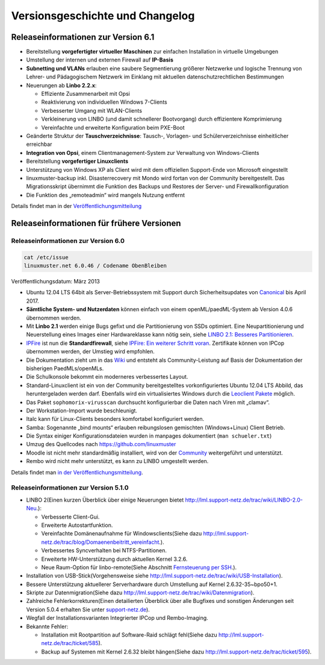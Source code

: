 Versionsgeschichte und Changelog
================================

Releaseinformationen zur Version 6.1
------------------------------------

-  Bereitstellung **vorgefertigter virtueller Maschinen** zur einfachen
   Installation in virtuelle Umgebungen
-  Umstellung der internen und externen Firewall auf **IP-Basis**
-  **Subnetting und VLANs** erlauben eine saubere Segmentierung größerer
   Netzwerke und logische Trennung von Lehrer- und Pädagogischem
   Netzwerk im Einklang mit aktuellen datenschutzrechtlichen
   Bestimmungen
-  Neuerungen ab **Linbo 2.2.x**:

   -  Effiziente Zusammenarbeit mit Opsi
   -  Reaktivierung von individuellen Windows 7-Clients
   -  Verbesserter Umgang mit WLAN-Clients
   -  Verkleinerung von LINBO (und damit schnellerer Bootvorgang) durch
      effizientere Komprimierung
   -  Vereinfachte und erweiterte Konfiguration beim PXE-Boot

-  Geänderte Struktur der **Tauschverzeichnisse**: Tausch-, Vorlagen-
   und Schülerverzeichnisse einheitlicher erreichbar
-  **Integration von Opsi**, einem Clientmanagement-System zur
   Verwaltung von Windows-Clients
-  Bereitstellung **vorgefertiger Linuxclients**

-  Unterstützung von Windows XP als Client wird mit dem offiziellen
   Support-Ende von Microsoft eingestellt
-  linuxmuster-backup inkl. Disasterrecovery mit Mondo wird fortan von
   der Community bereitgestellt. Das Migrationsskript übernimmt die
   Funktion des Backups und Restores der Server- und
   Firewallkonfiguration
-  Die Funktion des „remoteadmin“ wird mangels Nutzung entfernt

Details findet man in der
`Veröffentlichungsmitteilung <http://www.linuxmuster.net/wiki/dokumentation:techsheets:release61>`__

Releaseinformationen für frühere Versionen
------------------------------------------

Releaseinformationen zur Version 6.0
~~~~~~~~~~~~~~~~~~~~~~~~~~~~~~~~~~~~

.. code:: code

    cat /etc/issue
    linuxmuster.net 6.0.46 / Codename ObenBleiben

Veröffentlichungsdatum: März 2013

-  Ubuntu 12.04 LTS 64bit als Server-Betriebssystem mit Support durch
   Sicherheitsupdates von `Canonical <http://www.canonical.com/>`__ bis
   April 2017.
-  **Sämtliche System- und Nutzerdaten** können einfach von einem
   openML/paedML-System ab Version 4.0.6 übernommen werden.
-  Mit **Linbo 2.1** werden einige Bugs gefixt und die Partitionierung
   von SSDs optimiert. Eine Neupartitionierung und Neuerstellung eines
   Images einer Hardwareklasse kann nötig sein, siehe `LINBO 2.1:
   Besseres
   Partitionieren <http://www.linuxmuster.net/wiki/linuxmusternet:blog:articles:20121113_linbo_verbessertes_partitionierungsverhalten>`__.
-  `IPFire <http://www.ipfire.org/>`__ ist nun die **Standardfirewall**,
   siehe `IPFire: Ein weiterer Schritt
   voran <http://www.linuxmuster.net/wiki/linuxmusternet:blog:articles:20130128_ipfire_ein_weiterer_schritt_voran>`__.
   Zertifikate können von IPCop übernommen werden, der Umstieg wird
   empfohlen.
-  Die Dokumentation zieht um in das
   `Wiki <http://www.linuxmuster.net/wiki/dokumentation:handbuch:start>`__
   und entsteht als Community-Leistung auf Basis der Dokumentation der
   bisherigen PaedMLs/openMLs.
-  Die Schulkonsole bekommt ein moderneres verbessertes Layout.
-  Standard-Linuxclient ist ein von der Community bereitgestelltes
   vorkonfiguriertes Ubuntu 12.04 LTS Abbild, das heruntergeladen werden
   darf. Ebenfalls wird ein virtualisiertes Windows durch die `Leoclient
   Pakete <http://www.linuxmuster.net/wiki/entwicklung:linuxclient:leoclient>`__
   möglich.

-  Das Paket ``sophomorix-virusscan`` durchsucht konfigurierbar die
   Daten nach Viren mit „clamav“.
-  Der Workstation-Import wurde beschleunigt.
-  Italc kann für Linux-Clients besonders komfortabel konfiguriert
   werden.
-  Samba: Sogenannte „bind mounts“ erlauben reibungslosen gemischten
   (Windows+Linux) Client Betrieb.
-  Die Syntax einiger Konfigurationsdateien wurden in manpages
   dokumentiert (``man schueler.txt``)
-  Umzug des Quellcodes nach
   `https://github.com/linuxmuster <https://github.com/linuxmuster>`__
-  Moodle ist nicht mehr standardmäßig installiert, wird von der
   `Community <http://www.linuxmuster.net/wiki/anwenderwiki:webapps:moodle:start>`__
   weitergeführt und unterstützt.
-  Rembo wird nicht mehr unterstützt, es kann zu LINBO umgestellt
   werden.

Details findet man `in der
Veröffentlichungsmitteilung <http://www.linuxmuster.net/wiki/linuxmusternet:blog:articles:20130304_linuxmuster.net_6.0_veroeffentlicht>`__.

Releaseinformationen zur Version 5.1.0
~~~~~~~~~~~~~~~~~~~~~~~~~~~~~~~~~~~~~~

-  LINBO 2(Einen kurzen Überblick über einige Neuerungen bietet
   `http://lml.support-netz.de/trac/wiki/LINBO-2.0-Neu <http://lml.support-netz.de/trac/wiki/LINBO-2.0-Neu>`__.):

   -  Verbesserte Client-Gui.
   -  Erweiterte Autostartfunktion.
   -  Vereinfachte Domänenaufnahme für Windowsclients(Siehe dazu
      `http://lml.support-netz.de/trac/blog/Domaenenbeitritt\_vereinfacht <http://lml.support-netz.de/trac/blog/Domaenenbeitritt_vereinfacht>`__.).
   -  Verbessertes Syncverhalten bei NTFS-Partitionen.
   -  Erweiterte HW-Unterstützung durch aktuellen Kernel 3.2.6.
   -  Neue Raum-Option für linbo-remote(Siehe Abschnitt `Fernsteuerung
      per
      SSH <http://www.linuxmuster.net/wiki/dokumentation:handbuch51:clients:linbo:linbo_remote>`__.).

-  Installation von USB-Stick(Vorgehensweise siehe
   `http://lml.support-netz.de/trac/wiki/USB-Installation <http://lml.support-netz.de/trac/wiki/USB-Installation>`__).
-  Bessere Unterstützung aktuellerer Serverhardware durch Umstellung auf
   Kernel 2.6.32-35~bpo50+1.
-  Skripte zur Datenmigration(Siehe dazu
   `http://lml.support-netz.de/trac/wiki/Datenmigration <http://lml.support-netz.de/trac/wiki/Datenmigration>`__).
-  Zahlreiche Fehlerkorrekturen(Einen detailierten Überblick über alle
   Bugfixes und sonstigen Änderungen seit Version 5.0.4 erhalten Sie
   unter
   `support-netz.de <http://lml.support-netz.de/trac/query?status=closed&group=resolution&milestone=5.1.0>`__).
-  Wegfall der Installationsvarianten Integrierter IPCop und
   Rembo-Imaging.
-  Bekannte Fehler:

   -  Installation mit Rootpartition auf Software-Raid schlägt
      fehl(Siehe dazu
      `http://lml.support-netz.de/trac/ticket/585 <http://lml.support-netz.de/trac/ticket/585>`__).
   -  Backup auf Systemen mit Kernel 2.6.32 bleibt hängen(Siehe dazu
      `http://lml.support-netz.de/trac/ticket/595 <http://lml.support-netz.de/trac/ticket/595>`__).

